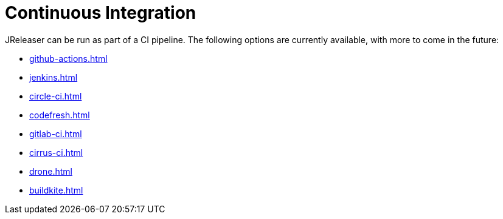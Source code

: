 = Continuous Integration

JReleaser can be run as part of a CI pipeline. The following options are currently available, with more to come
in the future:

* xref:github-actions.adoc[]
* xref:jenkins.adoc[]
* xref:circle-ci.adoc[]
* xref:codefresh.adoc[]
* xref:gitlab-ci.adoc[]
* xref:cirrus-ci.adoc[]
* xref:drone.adoc[]
* xref:buildkite.adoc[]